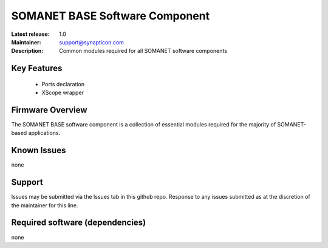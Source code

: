 SOMANET BASE Software Component 
...............................
.. image:: https://s3-eu-west-1.amazonaws.com/synapticon-resources/images/logos/synapticon_fullname_blackoverwhite_280x48.png
   :align: left

:Latest release: 1.0
:Maintainer: support@synapticon.com
:Description: Common modules required for all SOMANET software components

Key Features
============

   * Ports declaration
   * XScope wrapper

Firmware Overview
=================

The SOMANET BASE software component is a collection of essential modules required for the majority of SOMANET-based applications. 


Known Issues
============

none


Support
=======

Issues may be submitted via the Issues tab in this github repo. Response to any issues submitted as at the discretion of the maintainer for this line.


Required software (dependencies)
================================

none
